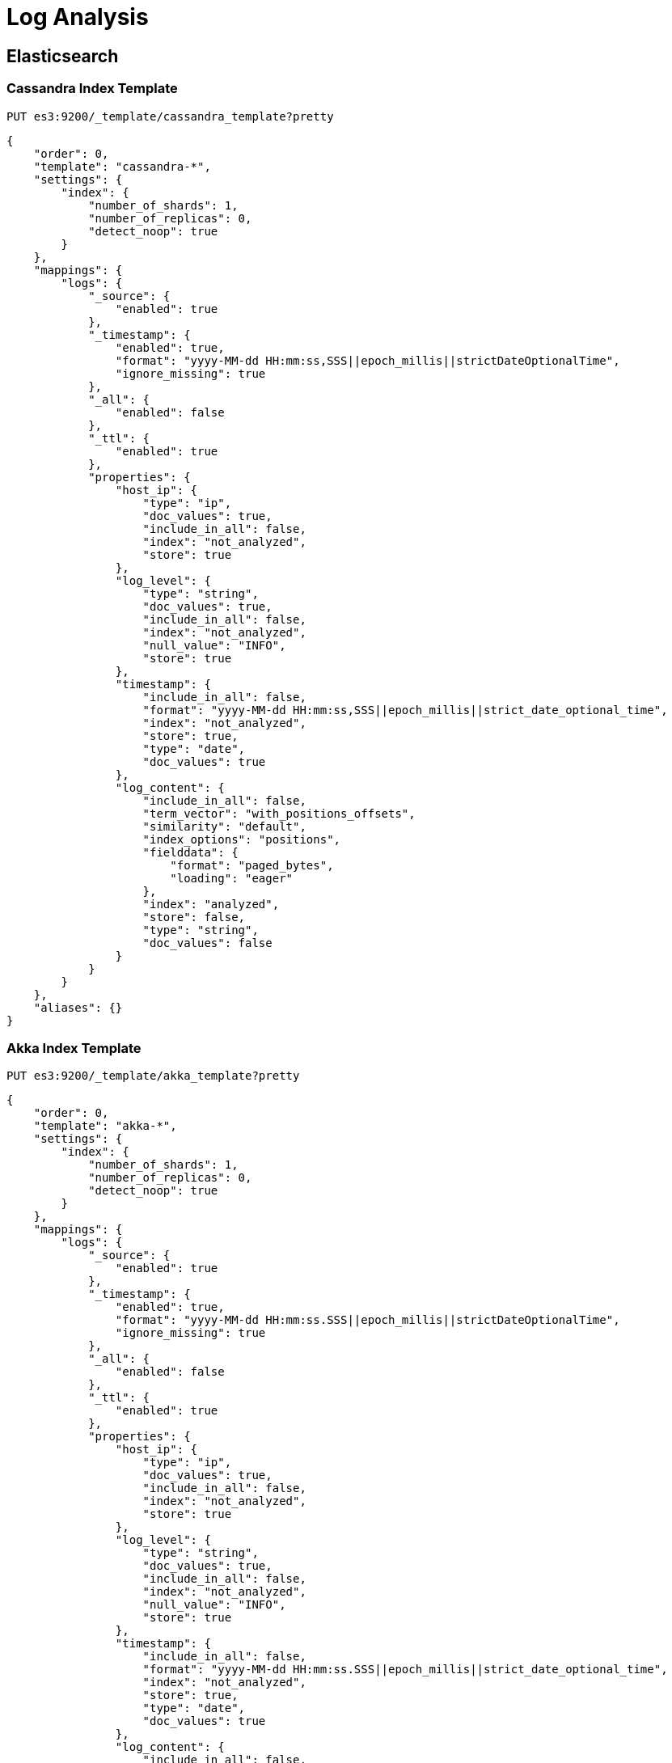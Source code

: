 = Log Analysis

== Elasticsearch

=== Cassandra Index Template

[source,shell,numbered]
-------------
PUT es3:9200/_template/cassandra_template?pretty
-------------

[source,shell,numbered]
-------------
{
    "order": 0,
    "template": "cassandra-*",
    "settings": {
        "index": {
            "number_of_shards": 1,
            "number_of_replicas": 0,
            "detect_noop": true
        }
    },
    "mappings": {
        "logs": {
            "_source": {
                "enabled": true
            },
            "_timestamp": {
                "enabled": true,
                "format": "yyyy-MM-dd HH:mm:ss,SSS||epoch_millis||strictDateOptionalTime",
                "ignore_missing": true
            },
            "_all": {
                "enabled": false
            },
            "_ttl": {
                "enabled": true
            },
            "properties": {
                "host_ip": {
                    "type": "ip",
                    "doc_values": true,
                    "include_in_all": false,
                    "index": "not_analyzed",
                    "store": true
                },
                "log_level": {
                    "type": "string",
                    "doc_values": true,
                    "include_in_all": false,
                    "index": "not_analyzed",
                    "null_value": "INFO",
                    "store": true
                },
                "timestamp": {
                    "include_in_all": false,
                    "format": "yyyy-MM-dd HH:mm:ss,SSS||epoch_millis||strict_date_optional_time",
                    "index": "not_analyzed",
                    "store": true,
                    "type": "date",
                    "doc_values": true
                },
                "log_content": {
                    "include_in_all": false,
                    "term_vector": "with_positions_offsets",
                    "similarity": "default",
                    "index_options": "positions",
                    "fielddata": {
                        "format": "paged_bytes",
                        "loading": "eager"
                    },
                    "index": "analyzed",
                    "store": false,
                    "type": "string",
                    "doc_values": false
                }
            }
        }
    },
    "aliases": {}
}
-------------

=== Akka Index Template

[source,shell,numbered]
-------------
PUT es3:9200/_template/akka_template?pretty
-------------

[source,shell,numbered]
-------------
{
    "order": 0,
    "template": "akka-*",
    "settings": {
        "index": {
            "number_of_shards": 1,
            "number_of_replicas": 0,
            "detect_noop": true
        }
    },
    "mappings": {
        "logs": {
            "_source": {
                "enabled": true
            },
            "_timestamp": {
                "enabled": true,
                "format": "yyyy-MM-dd HH:mm:ss.SSS||epoch_millis||strictDateOptionalTime",
                "ignore_missing": true
            },
            "_all": {
                "enabled": false
            },
            "_ttl": {
                "enabled": true
            },
            "properties": {
                "host_ip": {
                    "type": "ip",
                    "doc_values": true,
                    "include_in_all": false,
                    "index": "not_analyzed",
                    "store": true
                },
                "log_level": {
                    "type": "string",
                    "doc_values": true,
                    "include_in_all": false,
                    "index": "not_analyzed",
                    "null_value": "INFO",
                    "store": true
                },
                "timestamp": {
                    "include_in_all": false,
                    "format": "yyyy-MM-dd HH:mm:ss.SSS||epoch_millis||strict_date_optional_time",
                    "index": "not_analyzed",
                    "store": true,
                    "type": "date",
                    "doc_values": true
                },
                "log_content": {
                    "include_in_all": false,
                    "term_vector": "with_positions_offsets",
                    "similarity": "default",
                    "index_options": "positions",
                    "fielddata": {
                        "format": "paged_bytes",
                        "loading": "eager"
                    },
                    "index": "analyzed",
                    "store": false,
                    "type": "string",
                    "doc_values": false
                }
            }
        }
    },
    "aliases": {}
}
-------------

== Grok格式

* 注意格式为了容易理解，填充了大量空白字符，实际不应该有
[source,shell,numbered]
-------------
%\{
    (?<name>
            (?<pattern>
                        [A-z0-9]+
            )
            (?:
               :(?<subname>
                            [A-z0-9_:;\/\s\.]+
                )
            )?
    )
    (?:
       =(?<definition>
                        (?:
                            (?:
                                [^{}]+|\.+
                            )+
                        )+
        )
    )?
\}
-------------

=== Grok Pattern

* 位置

`src/main/resources/grok/patterns/log.grok`
